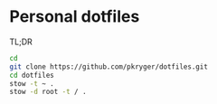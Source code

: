 #+STARTUP: showeverything
#+STARTUP: literallinks
#+OPTIONS: toc:nil num:nil author:nil
* Personal dotfiles
:PROPERTIES:
:CUSTOM_ID: personal-dotfiles
:END:

TL;DR
#+begin_src bash
cd
git clone https://github.com/pkryger/dotfiles.git
cd dotfiles
stow -t ~ .
stow -d root -t / .
#+end_src
